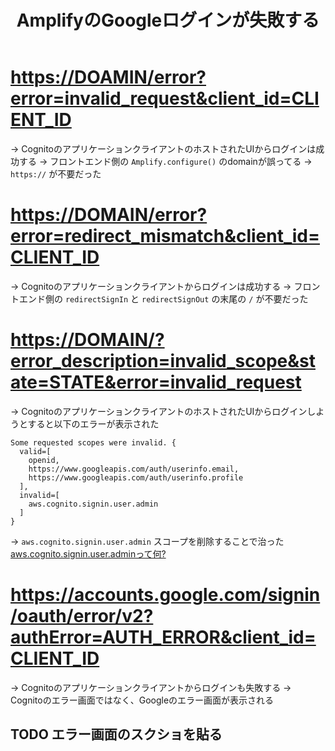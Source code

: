 :PROPERTIES:
:ID:       3C19CF8D-6364-4D76-B1AA-035AEA1E0BD1
:END:
#+title: AmplifyのGoogleログインが失敗する
#+filetags: :Cognito:AWS:

* https://DOAMIN/error?error=invalid_request&client_id=CLIENT_ID
→ CognitoのアプリケーションクライアントのホストされたUIからログインは成功する
  → フロントエンド側の ~Amplify.configure()~ のdomainが誤ってる
  → ~https://~ が不要だった

* https://DOMAIN/error?error=redirect_mismatch&client_id=CLIENT_ID
→ Cognitoのアプリケーションクライアントからログインは成功する
  → フロントエンド側の ~redirectSignIn~ と ~redirectSignOut~ の末尾の ~/~ が不要だった

* https://DOMAIN/?error_description=invalid_scope&state=STATE&error=invalid_request
→ CognitoのアプリケーションクライアントのホストされたUIからログインしようとすると以下のエラーが表示された
#+begin_src 
Some requested scopes were invalid. {
  valid=[
    openid,
    https://www.googleapis.com/auth/userinfo.email,
    https://www.googleapis.com/auth/userinfo.profile
  ],
  invalid=[
    aws.cognito.signin.user.admin
  ]
}
#+end_src

  → ~aws.cognito.signin.user.admin~ スコープを削除することで治った
    [[id:C8229AB8-CBA8-4846-92DF-DC24456BAEB7][aws.cognito.signin.user.adminって何?]]

* https://accounts.google.com/signin/oauth/error/v2?authError=AUTH_ERROR&client_id=CLIENT_ID
→ Cognitoのアプリケーションクライアントからログインも失敗する
→ Cognitoのエラー画面ではなく、Googleのエラー画面が表示される

 
** TODO エラー画面のスクショを貼る
